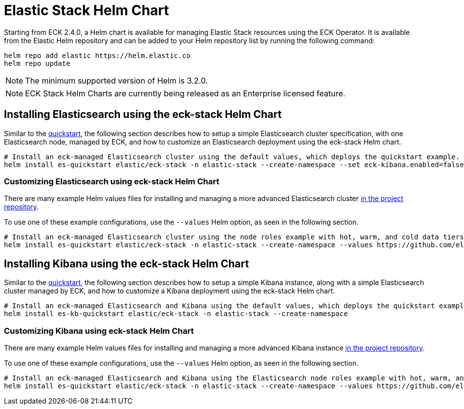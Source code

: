 :page_id: stack-helm-chart
ifdef::env-github[]
****
link:https://www.elastic.co/guide/en/cloud-on-k8s/master/k8s-{page_id}.html[View this document on the Elastic website]
****
endif::[]
[id="{p}-{page_id}"]
= Elastic Stack Helm Chart

Starting from ECK 2.4.0, a Helm chart is available for managing Elastic Stack resources using the ECK Operator. It is available from the Elastic Helm repository and can be added to your Helm repository list by running the following command:

[source, sh]
----
helm repo add elastic https://helm.elastic.co
helm repo update
----

NOTE: The minimum supported version of Helm is 3.2.0.

NOTE: ECK Stack Helm Charts are currently being released as an Enterprise licensed feature.

[float]
[id="{p}-install-elasticsearch-helm"]
== Installing Elasticsearch using the eck-stack Helm Chart

Similar to the <<{p}-deploy-elasticsearch,quickstart>>, the following section describes how to setup a simple Elasticsearch cluster specification, with one Elasticsearch node, managed by ECK, and how to customize an Elasticsearch deployment using the eck-stack Helm chart.

[source,sh]
----
# Install an eck-managed Elasticsearch cluster using the default values, which deploys the quickstart example.
helm install es-quickstart elastic/eck-stack -n elastic-stack --create-namespace --set eck-kibana.enabled=false
----

[float]
[id="{p}-elasticsearch-helm-customize"]
=== Customizing Elasticsearch using eck-stack Helm Chart

There are many example Helm values files for installing and managing a more advanced Elasticsearch cluster link:{eck_github}/tree/{eck_release_branch}/deploy/eck-stack/examples/elasticsearch[in the project repository].

To use one of these example configurations, use the `--values` Helm option, as seen in the following section.

[source,sh]
----
# Install an eck-managed Elasticsearch cluster using the node roles example with hot, warm, and cold data tiers.
helm install es-quickstart elastic/eck-stack -n elastic-stack --create-namespace --values https://github.com/elastic/cloud-on-k8s/tree/main/deploy/eck-stack/examples/elasticsearch/hot-warm-cold.yaml --set eck-kibana.enabled=false
----

[float]
[id="{p}-install-kibana-helm"]
== Installing Kibana using the eck-stack Helm Chart

Similar to the <<{p}-deploy-kibana,quickstart>>, the following section describes how to setup a simple Kibana instance, along with a simple Elasticsearch cluster managed by ECK, and how to customize a Kibana deployment using the eck-stack Helm chart.

[source,sh]
----
# Install an eck-managed Elasticsearch and Kibana using the default values, which deploys the quickstart examples.
helm install es-kb-quickstart elastic/eck-stack -n elastic-stack --create-namespace
----

[float]
[id="{p}-kibana-helm-customize"]
=== Customizing Kibana using eck-stack Helm Chart

There are many example Helm values files for installing and managing a more advanced Kibana instance link:{eck_github}/tree/{eck_release_branch}/deploy/eck-stack/examples/kibana[in the project repository].

To use one of these example configurations, use the `--values` Helm option, as seen in the following section.

[source,sh]
----
# Install an eck-managed Elasticsearch and Kibana using the Elasticsearch node roles example with hot, warm, and cold data tiers, and the Kibana example customizing the http service.
helm install es-quickstart elastic/eck-stack -n elastic-stack --create-namespace --values https://github.com/elastic/cloud-on-k8s/tree/main/deploy/eck-stack/examples/elasticsearch/hot-warm-cold.yaml --values https://github.com/elastic/cloud-on-k8s/tree/main/deploy/eck-stack/examples/kibana/http-configuration.yaml
----
